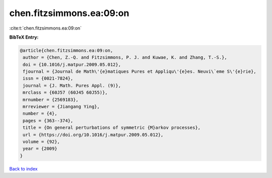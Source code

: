 chen.fitzsimmons.ea:09:on
=========================

:cite:t:`chen.fitzsimmons.ea:09:on`

**BibTeX Entry:**

.. code-block:: bibtex

   @article{chen.fitzsimmons.ea:09:on,
    author = {Chen, Z.-Q. and Fitzsimmons, P. J. and Kuwae, K. and Zhang, T.-S.},
    doi = {10.1016/j.matpur.2009.05.012},
    fjournal = {Journal de Math\'{e}matiques Pures et Appliqu\'{e}es. Neuvi\`eme S\'{e}rie},
    issn = {0021-7824},
    journal = {J. Math. Pures Appl. (9)},
    mrclass = {60J57 (60J45 60J55)},
    mrnumber = {2569183},
    mrreviewer = {Jiangang Ying},
    number = {4},
    pages = {363--374},
    title = {On general perturbations of symmetric {M}arkov processes},
    url = {https://doi.org/10.1016/j.matpur.2009.05.012},
    volume = {92},
    year = {2009}
   }

`Back to index <../By-Cite-Keys.rst>`_
